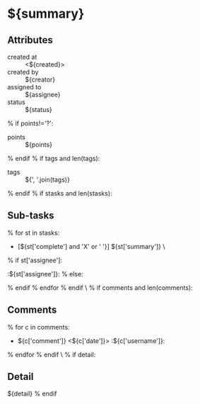 #+OPTIONS: toc:nil        (no TOC at all)
#+STYLE:    <link rel="stylesheet" type="text/css" href="/stylesheet.css" />
* ${summary}
** Attributes
- created at :: <${created}>
- created by :: ${creator}
- assigned to :: ${assignee}
- status :: ${status}
% if points!='?':
- points :: ${points}
% endif
% if tags and len(tags):
- tags :: ${', '.join(tags)}
% endif
% if stasks and len(stasks):
** Sub-tasks
% for st in stasks:
- [${st['complete'] and 'X' or ' '}] ${st['summary']}                 \
% if st['assignee']:
:${st['assignee']}:
% else:

% endif
% endfor
% endif
\
% if comments and len(comments):
** Comments
% for c in comments: 
- ${c['comment']} <${c['date']}>    :${c['username']}:
% endfor
% endif
\
% if detail:
** Detail
${detail}
% endif


